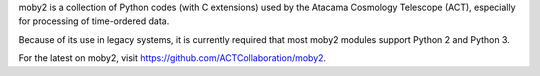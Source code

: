 moby2 is a collection of Python codes (with C extensions) used by the
Atacama Cosmology Telescope (ACT), especially for processing of
time-ordered data.

Because of its use in legacy systems, it is currently required that
most moby2 modules support Python 2 and Python 3.

For the latest on moby2, visit
https://github.com/ACTCollaboration/moby2.
